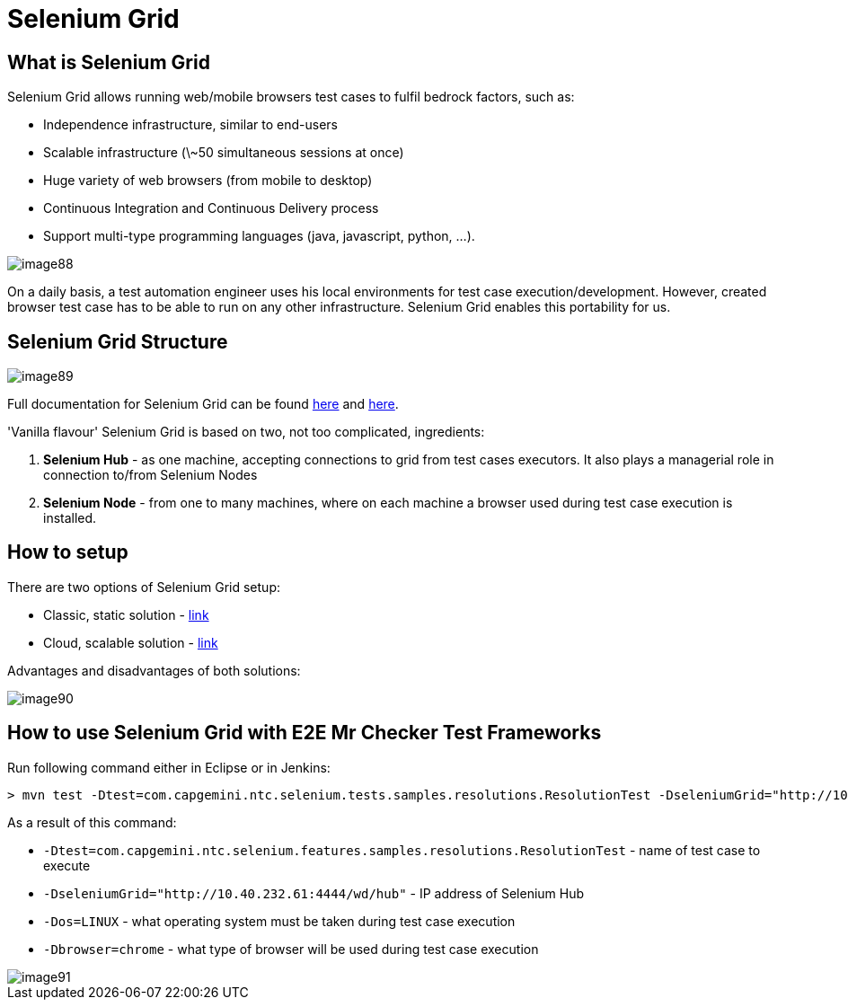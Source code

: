 = Selenium Grid

== What is Selenium Grid

Selenium Grid allows running web/mobile browsers test cases to fulfil bedrock factors, such as:

* Independence infrastructure, similar to end-users
* Scalable infrastructure (\~50 simultaneous sessions at once)
* Huge variety of web browsers (from mobile to desktop)
* Continuous Integration and Continuous Delivery process
* Support multi-type programming languages (java, javascript, python, …​).

image::image88.png[]

On a daily basis, a test automation engineer uses his local environments for test case execution/development. However, created browser test case has to be able to run on any other infrastructure. Selenium Grid enables this portability for us.

== Selenium Grid Structure

image::image89.png[]

Full documentation for Selenium Grid can be found https://github.com/SeleniumHQ/selenium[here] and http://docs.seleniumhq.org/docs/07_selenium_grid.jsp[here].

'Vanilla flavour' Selenium Grid is based on two, not too complicated, ingredients:

1. *Selenium Hub* - as one machine, accepting connections to grid from test cases executors. It also plays a managerial role in connection to/from Selenium Nodes
2. *Selenium Node* - from one to many machines, where on each machine a browser used during test case execution is installed.

== How to setup

There are two options of Selenium Grid setup:

* Classic, static solution - http://docs.seleniumhq.org/docs/07_selenium_grid.jsp#installation[link]
* Cloud, scalable solution - https://bitbucket.org/lukasz_stefaniszyn/seleniumgriddockercompose/overview[link]

Advantages and disadvantages of both solutions:

image::image90.png[]

== How to use Selenium Grid with E2E Mr Checker Test Frameworks

Run following command either in Eclipse or in Jenkins:

----
> mvn test -Dtest=com.capgemini.ntc.selenium.tests.samples.resolutions.ResolutionTest -DseleniumGrid="http://10.40.232.61:4444/wd/hub" -Dos=LINUX -Dbrowser=chrome
----

As a result of this command:

* `-Dtest=com.capgemini.ntc.selenium.features.samples.resolutions.ResolutionTest` - name of test case to execute
* `-DseleniumGrid="http://10.40.232.61:4444/wd/hub"` - IP address of Selenium Hub
* `-Dos=LINUX` - what operating system must be taken during test case execution
* `-Dbrowser=chrome` - what type of browser will be used during test case execution

image::image91.png[]